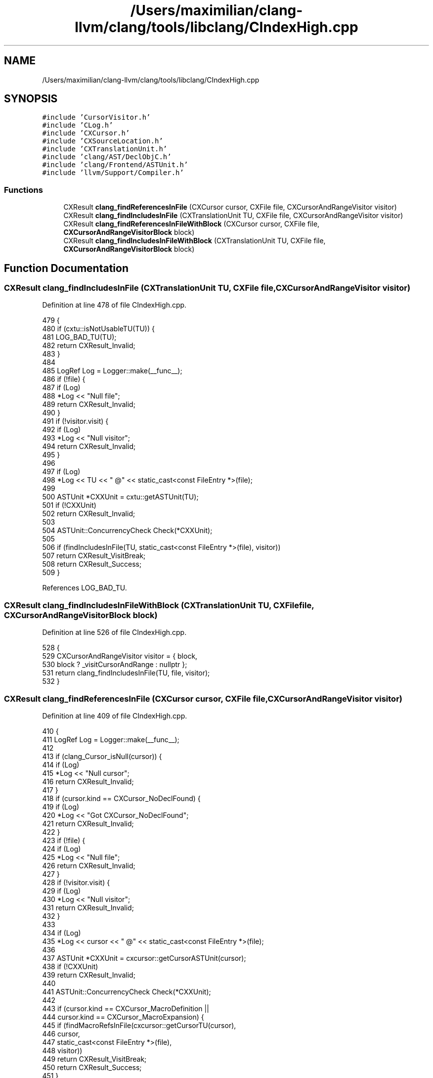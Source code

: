 .TH "/Users/maximilian/clang-llvm/clang/tools/libclang/CIndexHigh.cpp" 3 "Sat Feb 12 2022" "Version 1.2" "Regions Of Interest (ROI) Profiler" \" -*- nroff -*-
.ad l
.nh
.SH NAME
/Users/maximilian/clang-llvm/clang/tools/libclang/CIndexHigh.cpp
.SH SYNOPSIS
.br
.PP
\fC#include 'CursorVisitor\&.h'\fP
.br
\fC#include 'CLog\&.h'\fP
.br
\fC#include 'CXCursor\&.h'\fP
.br
\fC#include 'CXSourceLocation\&.h'\fP
.br
\fC#include 'CXTranslationUnit\&.h'\fP
.br
\fC#include 'clang/AST/DeclObjC\&.h'\fP
.br
\fC#include 'clang/Frontend/ASTUnit\&.h'\fP
.br
\fC#include 'llvm/Support/Compiler\&.h'\fP
.br

.SS "Functions"

.in +1c
.ti -1c
.RI "CXResult \fBclang_findReferencesInFile\fP (CXCursor cursor, CXFile file, CXCursorAndRangeVisitor visitor)"
.br
.ti -1c
.RI "CXResult \fBclang_findIncludesInFile\fP (CXTranslationUnit TU, CXFile file, CXCursorAndRangeVisitor visitor)"
.br
.ti -1c
.RI "CXResult \fBclang_findReferencesInFileWithBlock\fP (CXCursor cursor, CXFile file, \fBCXCursorAndRangeVisitorBlock\fP block)"
.br
.ti -1c
.RI "CXResult \fBclang_findIncludesInFileWithBlock\fP (CXTranslationUnit TU, CXFile file, \fBCXCursorAndRangeVisitorBlock\fP block)"
.br
.in -1c
.SH "Function Documentation"
.PP 
.SS "CXResult clang_findIncludesInFile (CXTranslationUnit TU, CXFile file, CXCursorAndRangeVisitor visitor)"

.PP
Definition at line 478 of file CIndexHigh\&.cpp\&.
.PP
.nf
479                                                               {
480   if (cxtu::isNotUsableTU(TU)) {
481     LOG_BAD_TU(TU);
482     return CXResult_Invalid;
483   }
484 
485   LogRef Log = Logger::make(__func__);
486   if (!file) {
487     if (Log)
488       *Log << "Null file";
489     return CXResult_Invalid;
490   }
491   if (!visitor\&.visit) {
492     if (Log)
493       *Log << "Null visitor";
494     return CXResult_Invalid;
495   }
496 
497   if (Log)
498     *Log << TU << " @" << static_cast<const FileEntry *>(file);
499 
500   ASTUnit *CXXUnit = cxtu::getASTUnit(TU);
501   if (!CXXUnit)
502     return CXResult_Invalid;
503 
504   ASTUnit::ConcurrencyCheck Check(*CXXUnit);
505 
506   if (findIncludesInFile(TU, static_cast<const FileEntry *>(file), visitor))
507     return CXResult_VisitBreak;
508   return CXResult_Success;
509 }
.fi
.PP
References LOG_BAD_TU\&.
.SS "CXResult clang_findIncludesInFileWithBlock (CXTranslationUnit TU, CXFile file, \fBCXCursorAndRangeVisitorBlock\fP block)"

.PP
Definition at line 526 of file CIndexHigh\&.cpp\&.
.PP
.nf
528                                                                                {
529   CXCursorAndRangeVisitor visitor = { block,
530                                       block ? _visitCursorAndRange : nullptr };
531   return clang_findIncludesInFile(TU, file, visitor);
532 }
.fi
.SS "CXResult clang_findReferencesInFile (CXCursor cursor, CXFile file, CXCursorAndRangeVisitor visitor)"

.PP
Definition at line 409 of file CIndexHigh\&.cpp\&.
.PP
.nf
410                                                                      {
411   LogRef Log = Logger::make(__func__);
412 
413   if (clang_Cursor_isNull(cursor)) {
414     if (Log)
415       *Log << "Null cursor";
416     return CXResult_Invalid;
417   }
418   if (cursor\&.kind == CXCursor_NoDeclFound) {
419     if (Log)
420       *Log << "Got CXCursor_NoDeclFound";
421     return CXResult_Invalid;
422   }
423   if (!file) {
424     if (Log)
425       *Log << "Null file";
426     return CXResult_Invalid;
427   }
428   if (!visitor\&.visit) {
429     if (Log)
430       *Log << "Null visitor";
431     return CXResult_Invalid;
432   }
433 
434   if (Log)
435     *Log << cursor << " @" << static_cast<const FileEntry *>(file);
436 
437   ASTUnit *CXXUnit = cxcursor::getCursorASTUnit(cursor);
438   if (!CXXUnit)
439     return CXResult_Invalid;
440 
441   ASTUnit::ConcurrencyCheck Check(*CXXUnit);
442 
443   if (cursor\&.kind == CXCursor_MacroDefinition ||
444       cursor\&.kind == CXCursor_MacroExpansion) {
445     if (findMacroRefsInFile(cxcursor::getCursorTU(cursor),
446                             cursor,
447                             static_cast<const FileEntry *>(file),
448                             visitor))
449       return CXResult_VisitBreak;
450     return CXResult_Success;
451   }
452 
453   // We are interested in semantics of identifiers so for C++ constructor exprs
454   // prefer type references, e\&.g\&.:
455   //
456   //  return MyStruct();
457   //
458   // for 'MyStruct' we'll have a cursor pointing at the constructor decl but
459   // we are actually interested in the type declaration\&.
460   cursor = cxcursor::getTypeRefCursor(cursor);
461 
462   CXCursor refCursor = clang_getCursorReferenced(cursor);
463 
464   if (!clang_isDeclaration(refCursor\&.kind)) {
465     if (Log)
466       *Log << "cursor is not referencing a declaration";
467     return CXResult_Invalid;
468   }
469 
470   if (findIdRefsInFile(cxcursor::getCursorTU(cursor),
471                        refCursor,
472                        static_cast<const FileEntry *>(file),
473                        visitor))
474     return CXResult_VisitBreak;
475   return CXResult_Success;
476 }
.fi
.PP
References clang_Cursor_isNull(), and clang::cxcursor::getCursorASTUnit()\&.
.SS "CXResult clang_findReferencesInFileWithBlock (CXCursor cursor, CXFile file, \fBCXCursorAndRangeVisitorBlock\fP block)"

.PP
Definition at line 518 of file CIndexHigh\&.cpp\&.
.PP
.nf
520                                                                                {
521   CXCursorAndRangeVisitor visitor = { block,
522                                       block ? _visitCursorAndRange : nullptr };
523   return clang_findReferencesInFile(cursor, file, visitor);
524 }
.fi
.SH "Author"
.PP 
Generated automatically by Doxygen for Regions Of Interest (ROI) Profiler from the source code\&.
